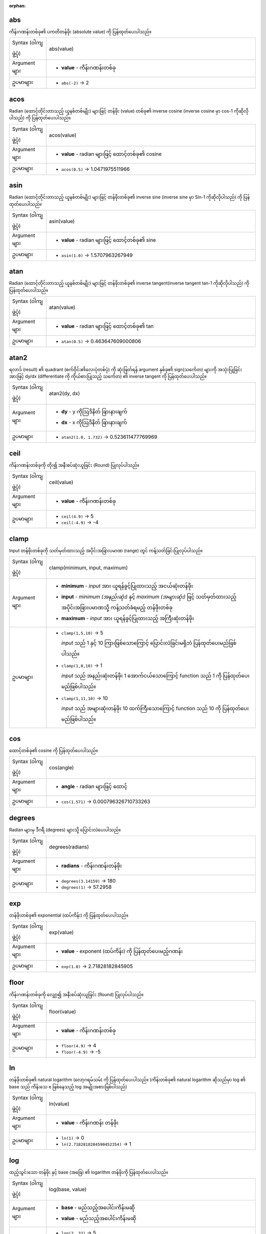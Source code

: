 :orphan:

.. DO NOT EDIT THIS FILE DIRECTLY. It is generated automatically by
   populate_expressions_list.py in the scripts folder.
   Changes should be made in the function help files
   in the resources/function_help/json/ folder in the
   qgis/QGIS repository.

.. _expression_function_Math_abs:

abs
....

ကိန်းဂဏန်းတစ်ခု၏ ပကတိတန်ဖိုး (absolute value) ကို ပြန်ထုတ်ပေးပါသည်။

.. list-table::
   :widths: 15 85

   * - Syntax (ဝါကျဖွဲ့ပုံ)
     - abs(value)
   * - Argument များ
     - * **value** - ကိန်းဂဏန်းတစ်ခု
   * - ဥပမာများ
     - * ``abs(-2)`` → 2


.. end_abs_section

.. _expression_function_Math_acos:

acos
.....

Radian (ထောင့်တိုင်းတာသည့် ယူနစ်တစ်မျိုး) များဖြင့် တန်ဖိုး (value) တစ်ခု၏ inverse cosine (inverse cosine မှာ cos-1 ကိုဆိုလိုပါသည်) ကို ပြန်ထုတ်ပေးပါသည်။

.. list-table::
   :widths: 15 85

   * - Syntax (ဝါကျဖွဲ့ပုံ)
     - acos(value)
   * - Argument များ
     - * **value** - radian များဖြင့် ထောင့်တစ်ခု၏ cosine
   * - ဥပမာများ
     - * ``acos(0.5)`` → 1.0471975511966


.. end_acos_section

.. _expression_function_Math_asin:

asin
.....

Radian (ထောင့်တိုင်းတာသည့် ယူနစ်တစ်မျိုး) များဖြင့် တန်ဖိုးတစ်ခု၏ inverse sine (inverse sine မှာ Sin-1 ကိုဆိုလိုပါသည်) ကို ပြန်ထုတ်ပေးပါသည်။


.. list-table::
   :widths: 15 85

   * - Syntax (ဝါကျဖွဲ့ပုံ)
     - asin(value)
   * - Argument များ
     - * **value** - radian များဖြင့် ထောင့်တစ်ခု၏ sine
   * - ဥပမာများ
     - * ``asin(1.0)`` → 1.5707963267949


.. end_asin_section

.. _expression_function_Math_atan:

atan
.....


Radian (ထောင့်တိုင်းတာသည့် ယူနစ်တစ်မျိုး) များဖြင့် တန်ဖိုးတစ်ခု၏ inverse tangent(inverse tangent tan-1 ကိုဆိုလိုပါသည်) ကို ပြန်ထုတ်ပေးပါသည်။

.. list-table::
   :widths: 15 85

   * - Syntax (ဝါကျဖွဲ့ပုံ)
     - atan(value)
   * - Argument များ
     - * **value** - radian များဖြင့် ထောင့်တစ်ခု၏ tan
   * - ဥပမာများ
     - * ``atan(0.5)`` → 0.463647609000806


.. end_atan_section

.. _expression_function_Math_atan2:

atan2
......

ရလာဒ် (result) ၏ quadrant (စက်ဝိုင်း၏လေးပုံတစ်ပုံ) ကို ဆုံးဖြတ်ရန် argument နှစ်ခု၏ sign(သင်္ကေတ) များကို အသုံးပြုခြင်းအားဖြင့် dy/dx (differentiate ကို ကိုယ်စားပြုသည့် သင်္ကေတ) ၏ inverse tangent ကို ပြန်ထုတ်ပေးပါသည်။

.. list-table::
   :widths: 15 85

   * - Syntax (ဝါကျဖွဲ့ပုံ)
     - atan2(dy, dx)
   * - Argument များ
     - * **dy** - y ကိုဩဒိနိတ် ခြားနားချက်
       * **dx** - x ကိုဩဒိနိတ် ခြားနားချက်
   * - ဥပမာများ
     - * ``atan2(1.0, 1.732)`` → 0.523611477769969


.. end_atan2_section

.. _expression_function_Math_ceil:

ceil
.....

ကိန်းဂဏန်းတစ်ခုကို တိုး၍ အနီးစပ်ဆုံးယူခြင်း (Round) ပြုလုပ်ပါသည်။

.. list-table::
   :widths: 15 85

   * - Syntax (ဝါကျဖွဲ့ပုံ)
     - ceil(value)
   * - Argument များ
     - * **value** - ကိန်းဂဏန်းတစ်ခု
   * - ဥပမာများ
     - * ``ceil(4.9)`` → 5
       * ``ceil(-4.9)`` → -4

.. end_ceil_section

.. _expression_function_Math_clamp:

clamp
......

Input တန်ဖိုးတစ်ခုကို သတ်မှတ်ထားသည့် အပိုင်းအခြားပမာဏ (range) တွင် ကန့်သတ်ခြင်းပြုလုပ်ပါသည်။


.. list-table::
   :widths: 15 85

   * - Syntax (ဝါကျဖွဲ့ပုံ)
     - clamp(minimum, input, maximum)
   * - Argument များ
     - * **minimum** - *input* အား ယူရန်ခွင့်ပြုထားသည့် အငယ်ဆုံးတန်ဖိုး
       * **input** - *minimum (အနည်းဆုံး)* နှင့် *maximum (အများဆုံး)* ဖြင့် သတ်မှတ်ထားသည့် အပိုင်းအခြားပမာဏသို့ ကန့်သတ်ခံရမည့် တန်ဖိုးတစ်ခု
       * **maximum** - *input* အား ယူရန်ခွင့်ပြုထားသည့် အကြီးဆုံးတန်ဖိုး 
   * - ဥပမာများ
     - * ``clamp(1,5,10)`` → 5

         *input* သည် 1 နှင့် 10 ကြားဖြစ်သောကြောင့် ပြောင်းလဲခြင်းမရှိဘဲ ပြန်ထုတ်ပေးမည်ဖြစ်ပါသည်။
       * ``clamp(1,0,10)`` → 1

         *input* သည် အနည်းဆုံးတန်ဖိုး 1 အောက်ငယ်သောကြောင့် function သည် 1 ကို ပြန်ထုတ်ပေးမည်ဖြစ်ပါသည်။
       * ``clamp(1,11,10)`` → 10

         *input* သည် အများဆုံးတန်ဖိုး 10 ထက်ကြီးသောကြောင့် function သည် 10 ကို ပြန်ထုတ်ပေးမည်ဖြစ်ပါသည်။


.. end_clamp_section

.. _expression_function_Math_cos:

cos
....

ထောင့်တစ်ခု၏ cosine ကို ပြန်ထုတ်ပေးပါသည်။

.. list-table::
   :widths: 15 85

   * - Syntax (ဝါကျဖွဲ့ပုံ)
     - cos(angle)
   * - Argument များ
     - * **angle** - radian များဖြင့် ထောင့်
   * - ဥပမာများ
     - * ``cos(1.571)`` → 0.000796326710733263


.. end_cos_section

.. _expression_function_Math_degrees:

degrees
........

Radian များမှ ဒီဂရီ (degrees) များသို့ ပြောင်းလဲပေးပါသည်။  

.. list-table::
   :widths: 15 85

   * - Syntax (ဝါကျဖွဲ့ပုံ)
     - degrees(radians)
   * - Argument များ
     - * **radians** - ကိန်းဂဏန်းတန်ဖိုး
   * - ဥပမာများ
     - * ``degrees(3.14159)`` → 180
       * ``degrees(1)`` → 57.2958


.. end_degrees_section

.. _expression_function_Math_exp:

exp
....

တန်ဖိုးတစ်ခု၏ exponential (ထပ်ကိန်း) ကို ပြန်ထုတ်ပေးပါသည်။

.. list-table::
   :widths: 15 85

   * - Syntax (ဝါကျဖွဲ့ပုံ)
     - exp(value)
   * - Argument များ
     - * **value** - exponent (ထပ်ကိန်း) ကို ပြန်ထုတ်ပေးမည့်ဂဏန်း
   * - ဥပမာများ
     - * ``exp(1.0)`` → 2.71828182845905


.. end_exp_section

.. _expression_function_Math_floor:

floor
......

ကိန်းဂဏန်းတစ်ခုကို လျှော့၍ အနီးစပ်ဆုံးယူခြင်း (Round) ပြုလုပ်ပါသည်။

.. list-table::
   :widths: 15 85

   * - Syntax (ဝါကျဖွဲ့ပုံ)
     - floor(value)
   * - Argument များ
     - * **value** - ကိန်းဂဏန်းတစ်ခု
   * - ဥပမာများ
     - * ``floor(4.9)`` → 4
       * ``floor(-4.9)`` → -5


.. end_floor_section

.. _expression_function_Math_ln:

ln
...

တန်ဖိုးတစ်ခု၏ natural logarithm (လော့ဂရမ်သမ်) ကို ပြန်ထုတ်ပေးပါသည်။ (ကိန်းတစ်ခု၏ natural logarithm ဆိုသည်မှာ log ၏ base သည် ကိန်းသေ e ဖြစ်နေသည့် log အမျိုးအစားဖြစ်ပါသည်)


.. list-table::
   :widths: 15 85

   * - Syntax (ဝါကျဖွဲ့ပုံ)
     - ln(value)
   * - Argument များ
     - * **value** - ကိန်းဂဏန်း တန်ဖိုး
   * - ဥပမာများ
     - * ``ln(1)`` → 0
       * ``ln(2.7182818284590452354)`` → 1


.. end_ln_section

.. _expression_function_Math_log:

log
....

ထည့်သွင်းသော တန်ဖိုး နှင့် base (အခြေ) ၏ logarithm တန်ဖိုးကို ပြန်ထုတ်ပေးပါသည်။

.. list-table::
   :widths: 15 85

   * - Syntax (ဝါကျဖွဲ့ပုံ)
     - log(base, value)
   * - Argument များ
     - * **base** - မည်သည့်အပေါင်းကိန်းမဆို
       * **value** - မည်သည့်အပေါင်းကိန်းမဆို
   * - ဥပမာများ
     - * ``log(2, 32)`` → 5
       * ``log(0.5, 32)`` → -5


.. end_log_section

.. _expression_function_Math_log10:

log10
......

ထည့်သွင်းသော expression ၏ base 10  ရှိသော logarithm တန်ဖိုးကို ပြန်ထုတ်ပေးပါသည်။

.. list-table::
   :widths: 15 85

   * - Syntax (ဝါကျဖွဲ့ပုံ)
     - log10(value)
   * - Argument များ
     - * **value** - မည်သည့်အပေါင်းကိန်းမဆို
   * - ဥပမာများ
     - * ``log10(1)`` → 0
       * ``log10(100)`` → 2

.. end_log10_section

.. _expression_function_Math_max:

max
....

တန်ဖိုးများပါရှိသည့် အစုတစ်ခုထဲရှိ အကြီးဆုံးတန်ဖိုးကို ပြန်ထုတ်ပေးပါသည်။

.. list-table::
   :widths: 15 85

   * - Syntax (ဝါကျဖွဲ့ပုံ)
     - max(value1, value2, ...)
   * - Argument များ
     - * **value** - ကိန်းဂဏန်းတစ်ခု
   * - ဥပမာများ
     - * ``max(2,10.2,5.5)`` → 10.2
       * ``max(20.5,NULL,6.2)`` → 20.5


.. end_max_section

.. _expression_function_Math_min:

min
....

တန်ဖိုးများပါရှိသည့် အစုတစ်ခုထဲရှိ အသေးဆုံး တန်ဖိုးကို ပြန်ထုတ်ပေးပါသည်။

.. list-table::
   :widths: 15 85

   * - Syntax (ဝါကျဖွဲ့ပုံ)
     - min(value1, value2, ...)
   * - Argument များ
     - * **value** - ကိန်းဂဏန်းတစ်ခု
   * - ဥပမာများ
     - * ``min(20.5,10,6.2)`` → 6.2
       * ``min(2,-10.3,NULL)`` → -10.3


.. end_min_section

.. _expression_function_Math_pi:

pi
...

တွက်ချက်မှုများအတွက် ပိုင် (pi) တန်ဖိုးကို ပြန်ထုတ်ပေးပါသည်။

.. list-table::
   :widths: 15 85

   * - Syntax (ဝါကျဖွဲ့ပုံ)
     - pi()
   * - ဥပမာများ
     - * ``pi()`` → 3.14159265358979


.. end_pi_section

.. _expression_function_Math_radians:

radians
........

ဒီဂရီများမှ radian များသို့ ပြောင်းလဲပေးပါသည်။

.. list-table::
   :widths: 15 85

   * - Syntax (ဝါကျဖွဲ့ပုံ)
     - radians(degrees)
   * - Argument များ
     - * **degrees** - ကိန်းဂဏန်းတန်ဖိုး
   * - ဥပမာများ
     - * ``radians(180)`` → 3.14159
       * ``radians(57.2958)`` → 1


.. end_radians_section

.. _expression_function_Math_rand:

rand
.....

အနည်းဆုံး (minimum) နှင့် အများဆုံး (maximum) argument (၎င်းတို့အပါအဝင်) ဖြင့် သတ်မှတ်ထားသည့် အပိုင်းအခြားပမာဏ အတွင်းတွင် ကျပန်း ကိန်းပြည့်တစ်ခုကို ပြန်ထုတ်ပေးပါသည်။ အကယ်၍ seed တစ်ခုကို ပံ့ပိုးပေးထားပါက ပြန်ထုတ်ပေးမည့်အရာသည် seed အပေါ်တွင် မူတည်ပြီး အမြဲတူညီမည်ဖြစ်သည်။

.. list-table::
   :widths: 15 85

   * - Syntax (ဝါကျဖွဲ့ပုံ)
     - rand(min, max, [seed=NULL])

       [] သည် optional (မဖြစ်မနေလုပ်ဆောင်ရန်မလိုသော) argument များဖြစ်ပါသည်
   * - Argument များ
     - * **min** - အလိုရှိသည့် ဖြစ်နိုင်ခြေရှိသော အသေးဆုံး ကျပန်းဂဏန်းတစ်ခုကို ကိုယ်စားပြုဖော်ပြသည့် ကိန်းပြည့် (integer) တစ်ခု 
       * **max** - အလိုရှိသည့် ဖြစ်နိုင်ခြေရှိသော အကြီးဆုံး ကျပန်းဂဏန်းတစ်ခုကို ကိုယ်စားပြုဖော်ပြသည့် ကိန်းပြည့် (integer) တစ်ခု
       * **seed** - seed အဖြစ်အသုံးပြုရန် မည်သည့်တန်ဖိုးမဆို
   * - ဥပမာများ
     - * ``rand(1, 10)`` → 8

.. end_rand_section

.. _expression_function_Math_randf:

randf
......

အနည်းဆုံး (minimum) နှင့် အများဆုံး (maximum) argument (၎င်းတို့အပါအဝင်) ဖြင့် သတ်မှတ်ထားသည့် အပိုင်းအခြားပမာဏ (range) အတွင်းတွင် ကျပန်း float (ဒဿမကိန်းများပါဝင်သည့် အပေါင်း သို့မဟုတ် အနုတ် အပြည့်ကိန်း) တစ်ခုကို ပြန်ထုတ်ပေးပါသည်။ အကယ်၍ seed တစ်ခုကို ပံ့ပိုးပေးထားပါက ပြန်ထုတ်ပေးမည့်အရာသည် seed အပေါ်တွင် မူတည်ပြီး အမြဲတူညီမည်ဖြစ်သည်။


.. list-table::
   :widths: 15 85

   * - Syntax (ဝါကျဖွဲ့ပုံ)
     - randf([min=0.0], [max=1.0], [seed=NULL])

       [] သည် optional (မဖြစ်မနေလုပ်ဆောင်ရန်မလိုသော) argument များဖြစ်ပါသည်
   * - Argument များ
     - * **min** - အလိုရှိသည့် ဖြစ်နိုင်ခြေရှိသော အသေးဆုံး ကျပန်းဂဏန်းတစ်ခုကို ကိုယ်စားပြုဖော်ပြသည့် float တစ်ခု 
       * **max** - အလိုရှိသည့် ဖြစ်နိုင်ခြေရှိသော အကြီးဆုံး ကျပန်းဂဏန်းတစ်ခုကို ကိုယ်စားပြုဖော်ပြသည့် float တစ်ခု
       * **seed** - seed အဖြစ်အသုံးပြုရန် မည်သည့်တန်ဖိုးမဆို
   * - ဥပမာများ
     - * ``randf(1, 10)`` → 4.59258286403147


.. end_randf_section

.. _expression_function_Math_round:

round
......

ကိန်းဂဏန်းတစ်ခုကို ဒဿမနေရာအရေအတွက်များသို့ အနီးစပ်ဆုံးယူခြင်း (round) ပြုလုပ်ပေးပါသည်။

.. list-table::
   :widths: 15 85

   * - Syntax (ဝါကျဖွဲ့ပုံ)
     - round(value, [places=0])

       [] သည် optional (မဖြစ်မနေလုပ်ဆောင်ရန်မလိုသော) argument များဖြစ်ပါသည်
   * - Argument များ
     - * **value** - round ပြုလုပ်မည့် ဒဿမကိန်း
       * **places** - ဒဿမများကို round ပြုလုပ်ရန် နေရာအရေအတွက်များကို ကိုယ်စားပြုဖော်ပြသည့် စိတ်ကြိုက် ကိန်းပြည့် (integer)။ အနုတ်လည်း ဖြစ်နိုင်ပါသည်။
   * - ဥပမာများ
     - * ``round(1234.567, 2)`` → 1234.57
       * ``round(1234.567)`` → 1235
       * ``round(1234.567, -1)`` → 1230


.. end_round_section

.. _expression_function_Math_scale_exponential:

scale_exponential
..................

Exponential curve တစ်ခုကို အသုံးပြုပြီး input domain တစ်ခုမှ ပေးထားသည့် တန်ဖိုးတစ်ခုကို output range (အပိုင်းအခြားပမာဏ) တစ်ခုသို့ အသွင်ပြောင်းပေးပါသည်။ ဤလုပ်ဆောင်ချက်ကို သတ်မှတ်ထားသည့် output range အတွင်း တန်ဖိုးများ အဝင် သို့မဟုတ် အထွက်များ ချောမွေ့လွယ်ကူစေရေးအတွက် အသုံးပြုနိုင်ပါသည်။


.. list-table::
   :widths: 15 85

   * - Syntax (ဝါကျဖွဲ့ပုံ)
     - scale_exponential(value, domain_min, domain_max, range_min, range_max, exponent)
   * - Argument များ
     - * **value** - input domain ထဲရှိ တန်ဖိုးတစ်ခု။ Function သည် သက်ဆိုင်ရာ ချိန်ညှိထားသည့် တန်ဖိုးတစ်ခုကို output range ထဲတွင် ပြန်ထုတ်ပေးမည်ဖြစ်သည်။ 
       * **domain_min** - input domain ထဲရှိ အနိမ့်ဆုံးတန်ဖိုးကို သတ်မှတ်သည်။ Input တန်ဖိုးမှ ယူသင့်သည့် အသေးဆုံးတန်ဖိုး။
       * **domain_max** - input domain ထဲရှိ အများဆုံးတန်ဖိုးကို သတ်မှတ်သည်။ Input တန်ဖိုးမှ ယူသင့်သည့် အကြီးဆုံးတန်ဖိုး။
       * **range_min** - output range ထဲတွင် အနိမ့်ဆုံးတန်ဖိုးကို သတ်မှတ်သည်။ Function ကြောင့် output ဖြစ်သင့်သည့် အသေးဆုံးတန်ဖိုး။
       * **range_max** - output range ထဲတွင် အများဆုံးတန်ဖိုးကို သတ်မှတ်သည်။ Function ကြောင့် output ဖြစ်သင့်သည့် အကြီးဆုံးတန်ဖိုး။
       * **exponent** - အပေါင်းကိန်းတန်ဖိုးတစ်ခု (0 ထက်ကြီးသော)၊ ၎င်းသည် input တန်ဖိုးများအား output range တွင် မည်သို့ ပုံဖော်မည်ဆိုသည့် နည်းလမ်းကို ဆုံးဖြတ်ပေးပါသည်။ ကြီးမားသည့် ထပ်ကိန်းများ (exponents) သည် input တန်ဖိုးများအနေဖြင့် domain maximum ကို ချဉ်းကပ်လာသည့်အခါ၌ အရှိန်မမြှင့်မီတွင် ဖြည်းဖြည်းချင်းစတင်ခြင်းဖြင့် output တန်ဖိုးများကို 'ease in' ဖြစ်စေပါသည်။ သေးငယ်သည့် ထပ်ကိန်းများ (1 အောက်ငယ်သော) သည် output တန်ဖိုးများကို 'ease out' ဖြစ်စေပါသည်။ ၎င်းတွင် mapping (ပုံဖော်ခြင်း) သည် မြန်ဆန်စွာစတင်သော်လည်း ၎င်းသည် domain maximum ကို ချဉ်းကပ်လာသည့်အခါတွင် နှေးသွားပါသည်။
   * - ဥပမာများ
     - * ``scale_exp(5,0,10,0,100,2)`` → 25

         easing in၊ 2 ရှိသည့် ထပ်ကိန်း (exponent) တစ်ခုကို အသုံးပြုပြီး 
       * ``scale_exp(3,0,10,0,100,0.5)`` → 54.772

         easing out၊ 0.5 ရှိသည့် ထပ်ကိန်း (exponent) တစ်ခုကို အသုံးပြုပြီး 


.. end_scale_exponential_section

.. _expression_function_Math_scale_linear:

scale_linear
.............

Linear interpolation ကို အသုံးပြုပြီး input domain တစ်ခုမှ ပေးထားသည့် တန်ဖိုးတစ်ခုကို output range သို့ အသွင်ပြောင်းပေးပါသည်။ 

.. list-table::
   :widths: 15 85

   * - Syntax (ဝါကျဖွဲ့ပုံ)
     - scale_linear(value, domain_min, domain_max, range_min, range_max)
   * - Argument များ
     - * **value** - input domain ထဲရှိ တန်ဖိုးတစ်ခု။ Function သည် သက်ဆိုင်ရာ ချိန်ညှိထားသည့် တန်ဖိုးတစ်ခုကို output range တွင် ပြန်ထုတ်ပေးပါသည်။ 
       * **domain_min** - input domain ထဲရှိ  အနိမ့်ဆုံးတန်ဖိုးကို သတ်မှတ်သည်။ Input တန်ဖိုးမှ ယူသင့်သည့် အသေးဆုံးတန်ဖိုး။
       * **domain_max** - input domain ထဲရှိ အများဆုံးတန်ဖိုးကို သတ်မှတ်သည်။ Input တန်ဖိုးမှ ယူသင့်သည့် အကြီးဆုံးတန်ဖိုး။
       * **range_min** - output range ထဲတွင် အနိမ့်ဆုံးတန်ဖိုးကို သတ်မှတ်သည်။ Function ကြောင့် output ဖြစ်သင့်သည့် အသေးဆုံးတန်ဖိုး။
       * **range_max** - output range ထဲတွင် အများဆုံးတန်ဖိုးကို သတ်မှတ်သည်။ Function ကြောင့် output ဖြစ်သင့်သည့် အကြီးဆုံးတန်ဖိုး။
   * - ဥပမာများ
     - * ``scale_linear(5,0,10,0,100)`` → 50
       * ``scale_linear(0.2,0,1,0,360)`` → 72

         0 နှင့် 1 အကြားရှိ တန်ဖိုးတစ်ခုကို 0 နှင့် 360 အကြားရှိ ထောင့်တစ်ခုသို့ ချိန်ညှိခြင်း
       * ``scale_linear(1500,1000,10000,9,20)`` → 9.6111111

         1000 နှင့် 10000 အကြားပြောင်းလဲနေသည့် population (လူဦးရေ) တစ်ခုကို စာလုံးအရွယ်အစား 9 နှင့် 20 အကြားသို့ ချိန်ညှိခြင်း

.. end_scale_linear_section

.. _expression_function_Math_scale_polynomial:

scale_polynomial
.................

Polynomial curve တစ်ခုကို အသုံးပြုပြီး input domain တစ်ခုမှ ပေးထားသည့် တန်ဖိုးတစ်ခုကို output range (အပိုင်းအခြားပမာဏ) တစ်ခုသို့ အသွင်ပြောင်းပေးပါသည်။ ဤလုပ်ဆောင်ချက်ကို သတ်မှတ်ထားသည့် output range အတွင်း တန်ဖိုးများ အဝင် သို့မဟုတ် အထွက်များ ချောမွေ့လွယ်ကူစေရေးအတွက် အသုံးပြုနိုင်ပါသည်။

.. list-table::
   :widths: 15 85

   * - Syntax (ဝါကျဖွဲ့ပုံ)
     - scale_polynomial(value, domain_min, domain_max, range_min, range_max, exponent)
   * - Argument များ
     - * **value** - input domain ထဲရှိ တန်ဖိုးတစ်ခု။ Function သည် သက်ဆိုင်ရာ ချိန်ညှိထားသည့် တန်ဖိုးတစ်ခုကို output range ထဲတွင် ပြန်ထုတ်ပေးမည်ဖြစ်သည်။ 
       * **domain_min** - input domain ထဲရှိ အနိမ့်ဆုံးတန်ဖိုးကို သတ်မှတ်သည်။ Input တန်ဖိုးမှ ယူသင့်သည့် အသေးဆုံးတန်ဖိုး။
       * **domain_max** - input domain ထဲရှိ အများဆုံးတန်ဖိုးကို သတ်မှတ်သည်။ Input တန်ဖိုးမှ ယူသင့်သည့် အကြီးဆုံးတန်ဖိုး။
       * **range_min** - output range ထဲတွင် အနိမ့်ဆုံးတန်ဖိုးကို သတ်မှတ်သည်။ Function ကြောင့် output ဖြစ်သင့်သည့် အသေးဆုံးတန်ဖိုး။
       * **range_max** - output range ထဲတွင် အများဆုံးတန်ဖိုးကို သတ်မှတ်သည်။ Function ကြောင့် output ဖြစ်သင့်သည့် အကြီးဆုံးတန်ဖိုး။
       * **exponent** - အပေါင်းကိန်းတန်ဖိုးတစ်ခု (0 ထက်ကြီးသော)၊ ၎င်းသည် input တန်ဖိုးများအား output range တွင် မည်သို့ ပုံဖော်မည်ဆိုသည့် နည်းလမ်းကို ဆုံးဖြတ်ပေးပါသည်။ ကြီးမားသည့် ထပ်ကိန်းများ (exponents) သည် input တန်ဖိုးများအနေဖြင့် domain maximum ကို ချဉ်းကပ်လာသည့်အခါ၌ အရှိန်မမြှင့်မီတွင် ဖြည်းဖြည်းချင်းစတင်ခြင်းဖြင့် output တန်ဖိုးများကို 'ease in' ဖြစ်စေပါသည်။ သေးငယ်သည့် ထပ်ကိန်းများ (1 အောက်ငယ်သော) သည် output တန်ဖိုးများကို 'ease out' ဖြစ်စေပါသည်။ ၎င်းတွင် mapping (ပုံဖော်ခြင်း) သည် မြန်ဆန်စွာစတင်သော်လည်း ၎င်းသည် domain maximum ကို ချဉ်းကပ်လာသည့်အခါတွင် နှေးသွားပါသည်။
   * - ဥပမာများ
     - * ``scale_polynomial(5,0,10,0,100,2)`` → 25

         easing in၊ 2 ရှိသည့် ထပ်ကိန်း (exponent) တစ်ခုကို အသုံးပြုပြီး 
       * ``scale_polynomial(3,0,10,0,100,0.5)`` → 54.772

         easing out၊ 0.5  ရှိသည့် ထပ်ကိန်း (exponent) တစ်ခုကို အသုံးပြုပြီး 


.. end_scale_polynomial_section

.. _expression_function_Math_sin:

sin
....

ထောင့်တစ်ခု၏ sine ကို ပြန်ထုတ်ပေးပါသည်။ 

.. list-table::
   :widths: 15 85

   * - Syntax (ဝါကျဖွဲ့ပုံ)
     - sin(angle)
   * - Argument များ
     - * **angle** - radian များဖြင့် ထောင့်
   * - ဥပမာများ
     - * ``sin(1.571)`` → 0.999999682931835


.. end_sin_section

.. _expression_function_Math_sqrt:

sqrt
.....

တန်ဖိုးတစ်ခု၏ နှစ်ထပ်ကိန်းရင်း (square root) ကို ပြန်ထုတ်ပေးပါသည်။

.. list-table::
   :widths: 15 85

   * - Syntax (ဝါကျဖွဲ့ပုံ)
     - sqrt(value)
   * - Argument များ
     - * **value** - ကိန်းဂဏန်းတစ်ခု
   * - ဥပမာများ
     - * ``sqrt(9)`` → 3


.. end_sqrt_section

.. _expression_function_Math_tan:

tan
....

ထောင့်တစ်ခု၏ tangent ကို ပြန်ထုတ်ပေးပါသည်။ 

.. list-table::
   :widths: 15 85

   * - Syntax (ဝါကျဖွဲ့ပုံ)
     - tan(angle)
   * - Argument များ
     - * **angle** - radian များဖြင့် ထောင့်
   * - ဥပမာများ
     - * ``tan(1.0)`` → 1.5574077246549


.. end_tan_section

